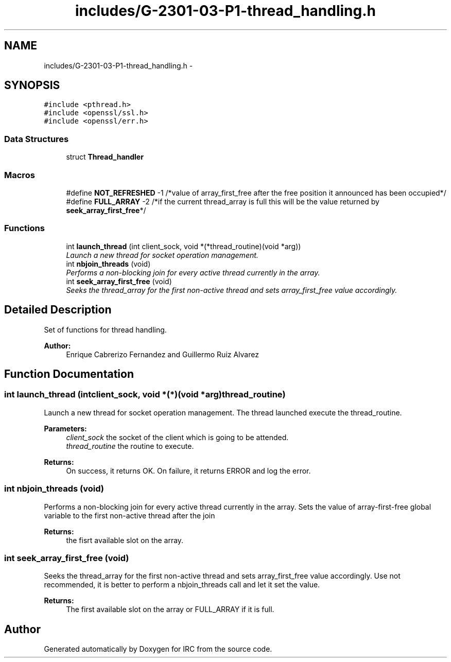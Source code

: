 .TH "includes/G-2301-03-P1-thread_handling.h" 3 "Fri Apr 25 2014" "Version 2.0" "IRC" \" -*- nroff -*-
.ad l
.nh
.SH NAME
includes/G-2301-03-P1-thread_handling.h \- 
.SH SYNOPSIS
.br
.PP
\fC#include <pthread\&.h>\fP
.br
\fC#include <openssl/ssl\&.h>\fP
.br
\fC#include <openssl/err\&.h>\fP
.br

.SS "Data Structures"

.in +1c
.ti -1c
.RI "struct \fBThread_handler\fP"
.br
.in -1c
.SS "Macros"

.in +1c
.ti -1c
.RI "#define \fBNOT_REFRESHED\fP   -1 /*value of array_first_free after the free position it announced has been occupied*/"
.br
.ti -1c
.RI "#define \fBFULL_ARRAY\fP   -2 /*if the current thread_array is full this will be the value returned by \fBseek_array_first_free\fP*/"
.br
.in -1c
.SS "Functions"

.in +1c
.ti -1c
.RI "int \fBlaunch_thread\fP (int client_sock, void *(*thread_routine)(void *arg))"
.br
.RI "\fILaunch a new thread for socket operation management\&. \fP"
.ti -1c
.RI "int \fBnbjoin_threads\fP (void)"
.br
.RI "\fIPerforms a non-blocking join for every active thread currently in the array\&. \fP"
.ti -1c
.RI "int \fBseek_array_first_free\fP (void)"
.br
.RI "\fISeeks the thread_array for the first non-active thread and sets array_first_free value accordingly\&. \fP"
.in -1c
.SH "Detailed Description"
.PP 
Set of functions for thread handling\&. 
.PP
\fBAuthor:\fP
.RS 4
Enrique Cabrerizo Fernandez and Guillermo Ruiz Alvarez
.RE
.PP

.SH "Function Documentation"
.PP 
.SS "int launch_thread (intclient_sock, void *(*)(void *arg)thread_routine)"

.PP
Launch a new thread for socket operation management\&. The thread launched execute the thread_routine\&.
.PP
\fBParameters:\fP
.RS 4
\fIclient_sock\fP the socket of the client which is going to be attended\&. 
.br
\fIthread_routine\fP the routine to execute\&.
.RE
.PP
\fBReturns:\fP
.RS 4
On success, it returns OK\&. On failure, it returns ERROR and log the error\&. 
.RE
.PP

.SS "int nbjoin_threads (void)"

.PP
Performs a non-blocking join for every active thread currently in the array\&. Sets the value of array-first-free global variable to the first non-active thread after the join 
.PP
\fBReturns:\fP
.RS 4
the fisrt available slot on the array\&. 
.RE
.PP

.SS "int seek_array_first_free (void)"

.PP
Seeks the thread_array for the first non-active thread and sets array_first_free value accordingly\&. Use not recommended, it is better to perform a nbjoin_threads call and let it set the value\&. 
.PP
\fBReturns:\fP
.RS 4
The first available slot on the array or FULL_ARRAY if it is full\&. 
.RE
.PP

.SH "Author"
.PP 
Generated automatically by Doxygen for IRC from the source code\&.
